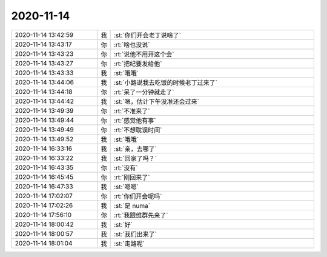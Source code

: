2020-11-14
-------------

.. list-table::
   :widths: 25, 1, 60

   * - 2020-11-14 13:42:59
     - 我
     - :st:`你们开会老丁说啥了`
   * - 2020-11-14 13:43:17
     - 你
     - :rt:`啥也没说`
   * - 2020-11-14 13:43:23
     - 你
     - :rt:`说他不用开这个会`
   * - 2020-11-14 13:43:27
     - 你
     - :rt:`把纪要发给他`
   * - 2020-11-14 13:43:33
     - 我
     - :st:`哦哦`
   * - 2020-11-14 13:44:06
     - 我
     - :st:`小路说我去吃饭的时候老丁过来了`
   * - 2020-11-14 13:44:18
     - 你
     - :rt:`呆了一分钟就走了`
   * - 2020-11-14 13:44:42
     - 我
     - :st:`嗯，估计下午没准还会过来`
   * - 2020-11-14 13:49:39
     - 你
     - :rt:`不准来了`
   * - 2020-11-14 13:49:44
     - 你
     - :rt:`感觉他有事`
   * - 2020-11-14 13:49:49
     - 你
     - :rt:`不想耽误时间`
   * - 2020-11-14 13:49:52
     - 我
     - :st:`哦哦`
   * - 2020-11-14 16:33:16
     - 我
     - :st:`亲，去哪了`
   * - 2020-11-14 16:33:22
     - 我
     - :st:`回家了吗？`
   * - 2020-11-14 16:43:35
     - 你
     - :rt:`没有`
   * - 2020-11-14 16:45:45
     - 你
     - :rt:`刚回来了`
   * - 2020-11-14 16:47:33
     - 我
     - :st:`嗯嗯`
   * - 2020-11-14 17:02:07
     - 你
     - :rt:`你们开会呢吗`
   * - 2020-11-14 17:02:26
     - 我
     - :st:`是 numa`
   * - 2020-11-14 17:56:10
     - 你
     - :rt:`我跟维群先来了`
   * - 2020-11-14 18:00:42
     - 我
     - :st:`好`
   * - 2020-11-14 18:00:57
     - 我
     - :st:`我们出来了`
   * - 2020-11-14 18:01:04
     - 我
     - :st:`走路呢`